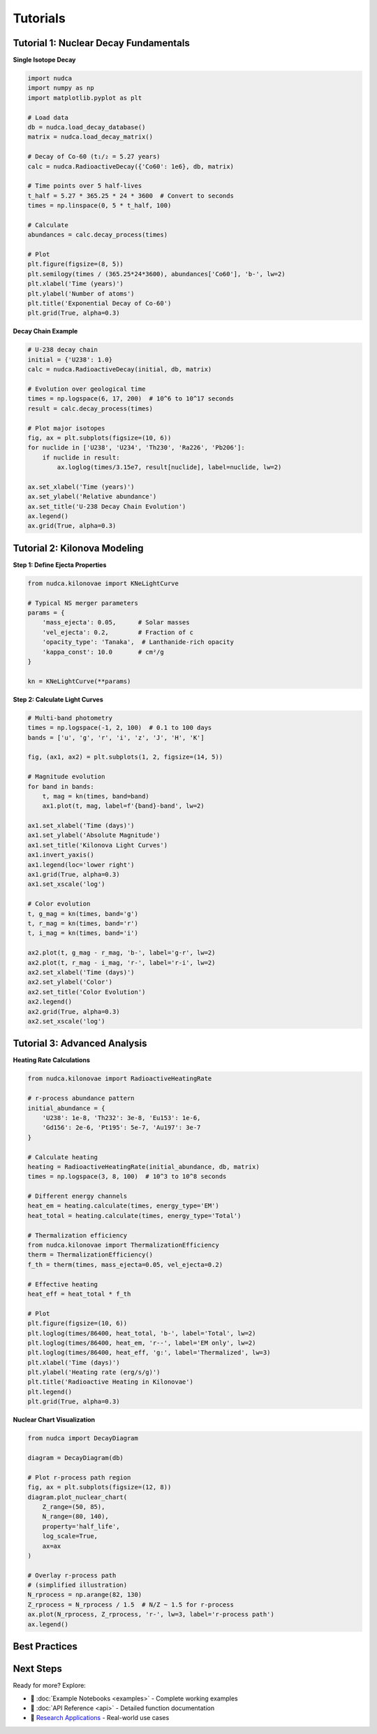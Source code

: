Tutorials
=========

.. raw:: html

   <div style="background: linear-gradient(135deg, #667eea 0%, #764ba2 100%); color: white; padding: 2em; border-radius: 8px; margin-bottom: 2em; text-align: center;">
       <h2 style="color: white; margin: 0;">Master NuDCA Step by Step</h2>
       <p style="margin: 0.5em 0 0 0;">From basics to advanced kilonova modeling</p>
   </div>

Tutorial 1: Nuclear Decay Fundamentals
--------------------------------------

.. raw:: html

   <div style="display: grid; grid-template-columns: 1fr 2fr; gap: 2em; align-items: start; margin: 2em 0;">
       <div style="background: #f8f9fa; padding: 1.5em; border-radius: 8px;">
           <h3 style="margin-top: 0; color: #667eea;">📚 Key Concepts</h3>
           <ul style="list-style: none; padding: 0;">
               <li>✓ Decay constants: λ = ln(2)/T<sub>1/2</sub></li>
               <li>✓ Bateman equations</li>
               <li>✓ Branching ratios</li>
               <li>✓ Matrix methods</li>
           </ul>
       </div>
       <div>

**Single Isotope Decay**

.. code-block:: python

   import nudca
   import numpy as np
   import matplotlib.pyplot as plt

   # Load data
   db = nudca.load_decay_database()
   matrix = nudca.load_decay_matrix()

   # Decay of Co-60 (t₁/₂ = 5.27 years)
   calc = nudca.RadioactiveDecay({'Co60': 1e6}, db, matrix)
   
   # Time points over 5 half-lives
   t_half = 5.27 * 365.25 * 24 * 3600  # Convert to seconds
   times = np.linspace(0, 5 * t_half, 100)
   
   # Calculate
   abundances = calc.decay_process(times)
   
   # Plot
   plt.figure(figsize=(8, 5))
   plt.semilogy(times / (365.25*24*3600), abundances['Co60'], 'b-', lw=2)
   plt.xlabel('Time (years)')
   plt.ylabel('Number of atoms')
   plt.title('Exponential Decay of Co-60')
   plt.grid(True, alpha=0.3)

.. raw:: html

       </div>
   </div>

**Decay Chain Example**

.. code-block:: python

   # U-238 decay chain
   initial = {'U238': 1.0}
   calc = nudca.RadioactiveDecay(initial, db, matrix)
   
   # Evolution over geological time
   times = np.logspace(6, 17, 200)  # 10^6 to 10^17 seconds
   result = calc.decay_process(times)
   
   # Plot major isotopes
   fig, ax = plt.subplots(figsize=(10, 6))
   for nuclide in ['U238', 'U234', 'Th230', 'Ra226', 'Pb206']:
       if nuclide in result:
           ax.loglog(times/3.15e7, result[nuclide], label=nuclide, lw=2)
   
   ax.set_xlabel('Time (years)')
   ax.set_ylabel('Relative abundance')
   ax.set_title('U-238 Decay Chain Evolution')
   ax.legend()
   ax.grid(True, alpha=0.3)

Tutorial 2: Kilonova Modeling
-----------------------------

.. raw:: html

   <div style="background: #fff3cd; border-left: 4px solid #ffc107; padding: 1em; margin: 1em 0;">
       <strong>🌟 Kilonovae:</strong> Electromagnetic transients powered by r-process radioactive decay following neutron star mergers.
   </div>

**Step 1: Define Ejecta Properties**

.. code-block:: python

   from nudca.kilonovae import KNeLightCurve
   
   # Typical NS merger parameters
   params = {
       'mass_ejecta': 0.05,      # Solar masses
       'vel_ejecta': 0.2,        # Fraction of c
       'opacity_type': 'Tanaka',  # Lanthanide-rich opacity
       'kappa_const': 10.0       # cm²/g
   }
   
   kn = KNeLightCurve(**params)

**Step 2: Calculate Light Curves**

.. code-block:: python

   # Multi-band photometry
   times = np.logspace(-1, 2, 100)  # 0.1 to 100 days
   bands = ['u', 'g', 'r', 'i', 'z', 'J', 'H', 'K']
   
   fig, (ax1, ax2) = plt.subplots(1, 2, figsize=(14, 5))
   
   # Magnitude evolution
   for band in bands:
       t, mag = kn(times, band=band)
       ax1.plot(t, mag, label=f'{band}-band', lw=2)
   
   ax1.set_xlabel('Time (days)')
   ax1.set_ylabel('Absolute Magnitude')
   ax1.set_title('Kilonova Light Curves')
   ax1.invert_yaxis()
   ax1.legend(loc='lower right')
   ax1.grid(True, alpha=0.3)
   ax1.set_xscale('log')
   
   # Color evolution
   t, g_mag = kn(times, band='g')
   t, r_mag = kn(times, band='r')
   t, i_mag = kn(times, band='i')
   
   ax2.plot(t, g_mag - r_mag, 'b-', label='g-r', lw=2)
   ax2.plot(t, r_mag - i_mag, 'r-', label='r-i', lw=2)
   ax2.set_xlabel('Time (days)')
   ax2.set_ylabel('Color')
   ax2.set_title('Color Evolution')
   ax2.legend()
   ax2.grid(True, alpha=0.3)
   ax2.set_xscale('log')

Tutorial 3: Advanced Analysis
-----------------------------

**Heating Rate Calculations**

.. code-block:: python

   from nudca.kilonovae import RadioactiveHeatingRate
   
   # r-process abundance pattern
   initial_abundance = {
       'U238': 1e-8, 'Th232': 3e-8, 'Eu153': 1e-6,
       'Gd156': 2e-6, 'Pt195': 5e-7, 'Au197': 3e-7
   }
   
   # Calculate heating
   heating = RadioactiveHeatingRate(initial_abundance, db, matrix)
   times = np.logspace(3, 8, 100)  # 10^3 to 10^8 seconds
   
   # Different energy channels
   heat_em = heating.calculate(times, energy_type='EM')
   heat_total = heating.calculate(times, energy_type='Total')
   
   # Thermalization efficiency
   from nudca.kilonovae import ThermalizationEfficiency
   therm = ThermalizationEfficiency()
   f_th = therm(times, mass_ejecta=0.05, vel_ejecta=0.2)
   
   # Effective heating
   heat_eff = heat_total * f_th
   
   # Plot
   plt.figure(figsize=(10, 6))
   plt.loglog(times/86400, heat_total, 'b-', label='Total', lw=2)
   plt.loglog(times/86400, heat_em, 'r--', label='EM only', lw=2)
   plt.loglog(times/86400, heat_eff, 'g:', label='Thermalized', lw=3)
   plt.xlabel('Time (days)')
   plt.ylabel('Heating rate (erg/s/g)')
   plt.title('Radioactive Heating in Kilonovae')
   plt.legend()
   plt.grid(True, alpha=0.3)

**Nuclear Chart Visualization**

.. code-block:: python

   from nudca import DecayDiagram
   
   diagram = DecayDiagram(db)
   
   # Plot r-process path region
   fig, ax = plt.subplots(figsize=(12, 8))
   diagram.plot_nuclear_chart(
       Z_range=(50, 85),
       N_range=(80, 140),
       property='half_life',
       log_scale=True,
       ax=ax
   )
   
   # Overlay r-process path
   # (simplified illustration)
   N_rprocess = np.arange(82, 130)
   Z_rprocess = N_rprocess / 1.5  # N/Z ~ 1.5 for r-process
   ax.plot(N_rprocess, Z_rprocess, 'r-', lw=3, label='r-process path')
   ax.legend()

Best Practices
--------------

.. raw:: html

   <div style="display: grid; grid-template-columns: repeat(auto-fit, minmax(250px, 1fr)); gap: 1.5em; margin: 2em 0;">
       <div style="background: #e6f3ff; padding: 1.5em; border-radius: 8px;">
           <h3 style="margin-top: 0; color: #0066cc;">⚡ Performance</h3>
           <ul>
               <li>Use vectorized operations</li>
               <li>Leverage sparse matrices</li>
               <li>Pre-compute decay matrices</li>
               <li>Cache frequently used data</li>
           </ul>
       </div>
       <div style="background: #e8f5e9; padding: 1.5em; border-radius: 8px;">
           <h3 style="margin-top: 0; color: #2e7d32;">📊 Visualization</h3>
           <ul>
               <li>Use log scales for time/abundance</li>
               <li>Choose appropriate color maps</li>
               <li>Add error bars when available</li>
               <li>Label axes with units</li>
           </ul>
       </div>
       <div style="background: #fff3e0; padding: 1.5em; border-radius: 8px;">
           <h3 style="margin-top: 0; color: #ef6c00;">🔬 Physics</h3>
           <ul>
               <li>Check unit consistency</li>
               <li>Validate against known results</li>
               <li>Consider numerical precision</li>
               <li>Document assumptions</li>
           </ul>
       </div>
   </div>

Next Steps
----------

Ready for more? Explore:

- 📓 :doc:`Example Notebooks <examples>` - Complete working examples
- 🔧 :doc:`API Reference <api>` - Detailed function documentation
- 🌟 `Research Applications <https://github.com/nudca-code/NuDCA/wiki>`_ - Real-world use cases

.. raw:: html

   <div style="text-align: center; margin: 3em 0;">
       <p style="font-size: 1.2em; color: #666;">
           Questions? Join our <a href="https://github.com/nudca-code/NuDCA/discussions">community discussions</a> 
           or <a href="mailto:chohonche@163.com">contact us</a>
       </p>
   </div> 